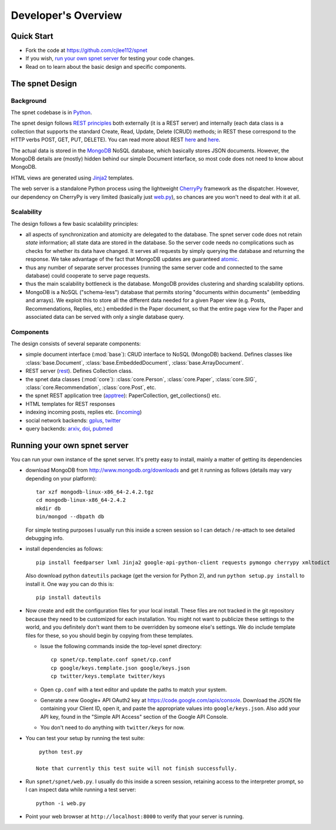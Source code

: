 ####################
Developer's Overview
####################

Quick Start
-----------

* Fork the code at https://github.com/cjlee112/spnet
* If you wish, `run your own spnet server <#running-your-own-spnet-server>`_
  for testing your code changes.
* Read on to learn about the basic design and specific components.


The spnet Design
----------------

Background
..........

The spnet codebase is in `Python <http://www.python.org>`_.

The spnet design follows 
`REST principles <http://www.slideshare.net/nicolaiarocci/developing-restful-web-apis-with-python-flask-and-mongodb>`_
both externally (it is a 
REST server) and internally (each data class is a collection
that supports the standard Create, Read, Update, Delete (CRUD)
methods; in REST these correspond to the HTTP verbs POST, GET,
PUT, DELETE).  You can read more about REST
`here <https://news.ycombinator.com/item?id=717010>`_
and `here <https://ep2013.europython.eu/conference/talks/developing-restful-web-apis-with-python-flask-and-mongodb>`_.

The actual data is stored in the 
`MongoDB <http://www.mongodb.org>`_ NoSQL database, which basically
stores JSON documents.
However, the MongoDB details are (mostly) hidden behind our
simple Document interface, so most code does not need to know about
MongoDB.

HTML views are generated using 
`Jinja2 <http://jinja.pocoo.org/docs/>`_ templates.

The web server is a standalone Python process using the lightweight
`CherryPy <http://www.cherrypy.org>`_ framework 
as the dispatcher.  However, our dependency on
CherryPy is very limited (basically just 
`web.py <https://github.com/cjlee112/spnet/blob/master/spnet/web.py>`_), 
so chances are you won't need to deal with it at all.

Scalability
...........

The design follows a few basic scalability principles:

* all aspects of synchronization and atomicity are delegated to
  the database.  The spnet server code does not retain
  *state* information; all state data are stored in the database.
  So the server code needs no complications such as checks
  for whether its data have changed.  It serves all requests
  by simply querying the database and returning the response.
  We take advantage of the fact that MongoDB updates are
  guaranteed
  `atomic <https://wiki.10gen.com/pages/viewpage.action?pageId=54001699>`_.
* thus any number of separate server processes (running the same
  server code and connected to the same database) could cooperate
  to serve page requests.
* thus the main scalability bottleneck is the database.  MongoDB
  provides clustering and sharding scalability options.
* MongoDB is a NoSQL ("schema-less") database that permits storing
  "documents within documents" (embedding and arrays).  We exploit
  this to store all the different data needed for a given Paper
  view (e.g. Posts, Recommendations, Replies, etc.) embedded
  in the Paper document, so that the entire page view for the
  Paper and associated data can be served with only a single
  database query.

Components
..........

The design consists of several separate components:

* simple document interface (:mod:`base`):
  CRUD interface to NoSQL (MongoDB) backend.
  Defines classes like :class:`base.Document`,
  :class:`base.EmbeddedDocument`, :class:`base.ArrayDocument`.
* REST server
  (`rest <https://github.com/cjlee112/spnet/blob/master/spnet/rest.py>`_).
  Defines Collection class.
* the spnet data classes (:mod:`core`):
  :class:`core.Person`, :class:`core.Paper`, :class:`core.SIG`,
  :class:`core.Recommendation`, :class:`core.Post`, etc.
* the spnet REST application tree
  (`apptree <https://github.com/cjlee112/spnet/blob/master/spnet/apptree.py>`_):
  PaperCollection, get_collections() etc.
* HTML templates for REST responses
* indexing incoming posts, replies etc.
  (`incoming <https://github.com/cjlee112/spnet/blob/master/spnet/incoming.py>`_)
* social network backends:
  `gplus <https://github.com/cjlee112/spnet/blob/master/spnet/gplus.py>`_,
  `twitter <https://github.com/cjlee112/spnet/blob/master/spnet/twitter.py>`_
* query backends:
  `arxiv <https://github.com/cjlee112/spnet/blob/master/spnet/arxiv.py>`_,
  `doi <https://github.com/cjlee112/spnet/blob/master/spnet/doi.py>`_,
  `pubmed <https://github.com/cjlee112/spnet/blob/master/spnet/pubmed.py>`_

Running your own spnet server
-----------------------------

You can run your own instance of the spnet server.  It's pretty
easy to install, mainly a matter of getting its dependencies

* download MongoDB from http://www.mongodb.org/downloads
  and get it running as follows (details may vary depending on your platform)::

    tar xzf mongodb-linux-x86_64-2.4.2.tgz
    cd mongodb-linux-x86_64-2.4.2
    mkdir db
    bin/mongod --dbpath db

  For simple testing purposes I usually run this inside a screen
  session so I can detach / re-attach to see detailed debugging info.

* install dependencies as follows::

    pip install feedparser lxml Jinja2 google-api-python-client requests pymongo cherrypy xmltodict

  Also download python ``dateutils`` package (get the version for Python 2),
  and run ``python setup.py install`` to install it.  One way you can
  do this is::

    pip install dateutils

* Now create and edit the configuration files for your local install.
  These files are not tracked in the git repository because they need
  to be customized for each installation.  You might not want to
  publicize these settings to the world, and you definitely don't want
  them to be overridden by someone else's settings.  We do include
  template files for these, so you should begin by copying from these
  templates.

  - Issue the following commands inside the top-level spnet directory::

      cp spnet/cp.template.conf spnet/cp.conf
      cp google/keys.template.json google/keys.json
      cp twitter/keys.template twitter/keys

  - Open ``cp.conf`` with a text editor and update the paths to
    match your system.

  - Generate a new Google+ API OAuth2 key at
    https://code.google.com/apis/console.  Download the JSON file
    containing your Client ID, open it, and paste the appropriate
    values into ``google/keys.json``.  Also add your API key, found in
    the "Simple API Access" section of the Google API Console.
    
  - You don't need to do anything with ``twitter/keys`` for now. 

  

* You can test your setup by running the test suite::

    python test.py

   Note that currently this test suite will not finish successfully.

* Run ``spnet/spnet/web.py``.  I usually do this inside a screen session,
  retaining access to the interpreter prompt, so I can inspect data
  while running a test server::

    python -i web.py

* Point your web browser at ``http://localhost:8000``
  to verify that your server is running.




